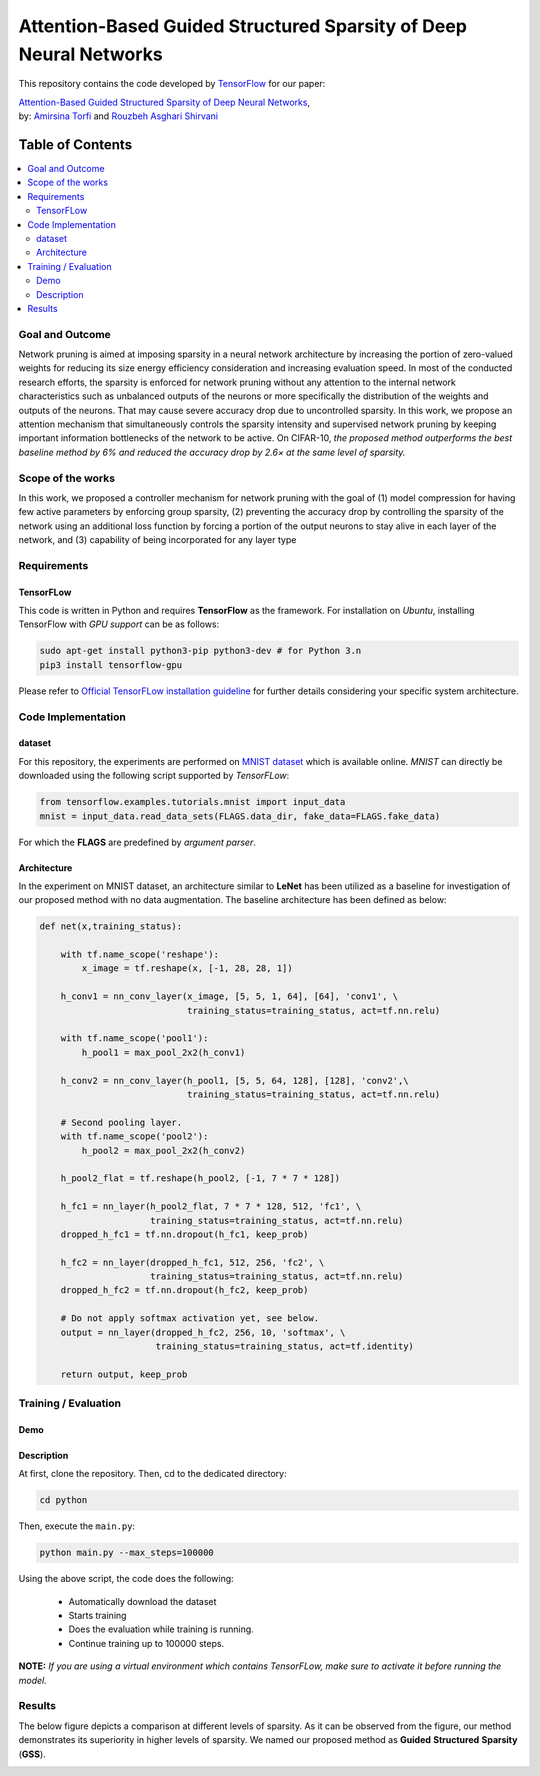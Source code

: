 ===================================================================================
Attention-Based Guided Structured Sparsity of Deep Neural Networks
===================================================================================
.. image:: https://img.shields.io/badge/contributions-welcome-brightgreen.svg?style=flat
    :target: https://github.com/astorfi/attention-guided-sparsity/pulls
.. image:: https://badges.frapsoft.com/os/v2/open-source.svg?v=102
    :target: https://github.com/ellerbrock/open-source-badge/
.. image:: https://travis-ci.org/astorfi/attention-guided-sparsity.svg?branch=master
    :target: https://travis-ci.org/astorfi/attention-guided-sparsity
.. image:: https://coveralls.io/repos/github/astorfi/attention-guided-sparsity/badge.svg?branch=master
    :target: https://coveralls.io/github/astorfi/attention-guided-sparsity?branch=master
.. image:: http://img.shields.io/badge/license-MIT-brightgreen.svg?style=flat
    :target: https://github.com/astorfi/attention-guided-sparsity/blob/master/LICENSE
.. image:: http://www.repostatus.org/badges/latest/active.svg
   :alt: Project Status: Active – The project has reached a stable, usable state and is being actively developed.
   :target: http://www.repostatus.org/#active
.. image:: https://zenodo.org/badge/120543193.svg
   :target: https://zenodo.org/badge/latestdoi/120543193

This repository contains the code developed by TensorFlow_ for our paper:


| `Attention-Based Guided Structured Sparsity of Deep Neural Networks`_,
| by: `Amirsina Torfi`_ and `Rouzbeh Asghari Shirvani`_

.. _Attention-Based Guided Structured Sparsity of Deep Neural Networks: https://openreview.net/pdf?id=S1dGIXVUz
.. _TensorFlow: https://www.tensorflow.org/
.. _Amirsina Torfi: https://astorfi.github.io/
.. _Rouzbeh Asghari Shirvani: https://www.linkedin.com/in/rozbeh/

#################
Table of Contents
#################
.. contents::
  :local:
  :depth: 3


-----------------
Goal and Outcome
-----------------

Network pruning is aimed at imposing sparsity in a neural network architecture
by increasing the portion of zero-valued weights for reducing its size energy efficiency
consideration and increasing evaluation speed. In most of the conducted
research efforts, the sparsity is enforced for network pruning without any attention
to the internal network characteristics such as unbalanced outputs of the neurons or
more specifically the distribution of the weights and outputs of the neurons. That
may cause severe accuracy drop due to uncontrolled sparsity. In this work, we
propose an attention mechanism that simultaneously controls the sparsity intensity
and supervised network pruning by keeping important information bottlenecks of
the network to be active. On CIFAR-10, *the proposed method outperforms the
best baseline method by 6% and reduced the accuracy drop by 2.6× at the same
level of sparsity.*

-------------------
Scope of the works
-------------------

In this work, we proposed a controller mechanism for network pruning with the goal of (1) model
compression for having few active parameters by enforcing group sparsity, (2) preventing the accuracy
drop by controlling the sparsity of the network using an additional loss function by forcing a
portion of the output neurons to stay alive in each layer of the network, and (3) capability of being
incorporated for any layer type


.. |im| image:: _img/varianceloss.gif

|im|


-------------
Requirements
-------------

~~~~~~~~~~~
TensorFLow
~~~~~~~~~~~

This code is written in Python and requires **TensorFlow** as the framework. For installation on *Ubuntu*, installing
TensorFlow with *GPU support* can be as follows:

.. code:: shell

    sudo apt-get install python3-pip python3-dev # for Python 3.n
    pip3 install tensorflow-gpu

Please refer to `Official TensorFLow installation guideline`_ for further details considering your specific system architecture.

.. _Official TensorFLow installation guideline: https://openreview.net/pdf?id=S1dGIXVUz

--------------------
Code Implementation
--------------------

~~~~~~~~
dataset
~~~~~~~~
For this repository, the experiments are performed on `MNIST dataset`_ which is available online.
*MNIST* can directly be downloaded using the following script supported by *TensorFLow*:

.. code:: python

    from tensorflow.examples.tutorials.mnist import input_data
    mnist = input_data.read_data_sets(FLAGS.data_dir, fake_data=FLAGS.fake_data)

For which the **FLAGS** are predefined by *argument parser*.

.. _MNIST dataset: http://yann.lecun.com/exdb/mnist/


~~~~~~~~~~~~
Architecture
~~~~~~~~~~~~

In the experiment on MNIST dataset, an architecture similar to **LeNet** has been utilized as a baseline for
investigation of our proposed method with no data augmentation. The baseline architecture has been defined as below:

.. code:: python

    def net(x,training_status):

        with tf.name_scope('reshape'):
            x_image = tf.reshape(x, [-1, 28, 28, 1])

        h_conv1 = nn_conv_layer(x_image, [5, 5, 1, 64], [64], 'conv1', \
                                training_status=training_status, act=tf.nn.relu)

        with tf.name_scope('pool1'):
            h_pool1 = max_pool_2x2(h_conv1)

        h_conv2 = nn_conv_layer(h_pool1, [5, 5, 64, 128], [128], 'conv2',\
                                training_status=training_status, act=tf.nn.relu)

        # Second pooling layer.
        with tf.name_scope('pool2'):
            h_pool2 = max_pool_2x2(h_conv2)

        h_pool2_flat = tf.reshape(h_pool2, [-1, 7 * 7 * 128])

        h_fc1 = nn_layer(h_pool2_flat, 7 * 7 * 128, 512, 'fc1', \
                         training_status=training_status, act=tf.nn.relu)
        dropped_h_fc1 = tf.nn.dropout(h_fc1, keep_prob)

        h_fc2 = nn_layer(dropped_h_fc1, 512, 256, 'fc2', \
                         training_status=training_status, act=tf.nn.relu)
        dropped_h_fc2 = tf.nn.dropout(h_fc2, keep_prob)

        # Do not apply softmax activation yet, see below.
        output = nn_layer(dropped_h_fc2, 256, 10, 'softmax', \
                          training_status=training_status, act=tf.identity)

        return output, keep_prob


----------------------
Training / Evaluation
----------------------

.. <html>
.. <head>
..   <link rel="stylesheet" type="text/css" href="demo/asciinema-player.css" />
.. </head>
.. <body>
..   <asciinema-player src="demo/162175.json" cols="80" rows="24"></asciinema-player>
..   ...
..   <script src="demo/asciinema-player.js"></script>
.. </body>
.. </html>

~~~~~~~~
Demo
~~~~~~~~
|speakerrecognition|

.. |speakerrecognition| image:: demo/demo_snapshot.png
    :target: https://asciinema.org/a/162175

~~~~~~~~~~~~
Description
~~~~~~~~~~~~

At first, clone the repository. Then, cd to the dedicated directory:

.. code:: shell

    cd python

Then, execute the ``main.py``:

.. code:: shell

    python main.py --max_steps=100000

Using the above script, the code does the following:

  * Automatically download the dataset
  * Starts training
  * Does the evaluation while training is running.
  * Continue training up to 100000 steps.

**NOTE:** *If you are using a virtual environment which contains TensorFLow, make sure to activate it before running the model.*

--------
Results
--------

The below figure depicts a comparison at different levels of sparsity. As it can be observed from the figure, our
method demonstrates its superiority in higher levels of sparsity. We named our proposed method as **Guided** **Structured**
**Sparsity** (**GSS**).

.. |imcomp| image:: _img/comparison.png

|imcomp|
